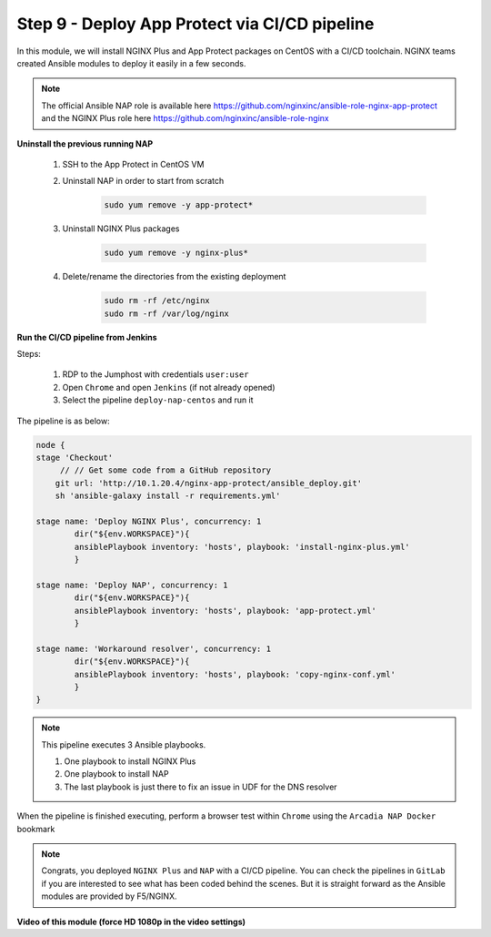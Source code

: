 Step 9 - Deploy App Protect via CI/CD pipeline
##############################################

In this module, we will install NGINX Plus and App Protect packages on CentOS with a CI/CD toolchain. NGINX teams created Ansible modules to deploy it easily in a few seconds.

.. note:: The official Ansible NAP role is available here https://github.com/nginxinc/ansible-role-nginx-app-protect and the NGINX Plus role here https://github.com/nginxinc/ansible-role-nginx 


**Uninstall the previous running NAP**

    #. SSH to the App Protect in CentOS VM

    #. Uninstall NAP in order to start from scratch

        .. code-block:: bash

            sudo yum remove -y app-protect*

        .. image:: ../pictures/module2/yum-remove-app-protect.png
           :align: center
           :scale: 50%

    #. Uninstall NGINX Plus packages


        .. code-block:: bash

            sudo yum remove -y nginx-plus*

        .. image:: ../pictures/module2/yum-remove-nginx-plus.png
           :align: center
           :scale: 70%

    #. Delete/rename the directories from the existing deployment

        .. code-block:: bash

            sudo rm -rf /etc/nginx
            sudo rm -rf /var/log/nginx

**Run the CI/CD pipeline from Jenkins**

Steps:

    #. RDP to the Jumphost with credentials ``user:user``

    #. Open ``Chrome`` and open ``Jenkins`` (if not already opened)

    #. Select the pipeline ``deploy-nap-centos`` and run it


    .. image:: ../pictures/module2/pipeline.png
       :align: center
       :scale: 50%


The pipeline is as below:

.. code-block:: groovy

    node {
    stage 'Checkout'
         // // Get some code from a GitHub repository
        git url: 'http://10.1.20.4/nginx-app-protect/ansible_deploy.git'
        sh 'ansible-galaxy install -r requirements.yml'
   
    stage name: 'Deploy NGINX Plus', concurrency: 1
            dir("${env.WORKSPACE}"){
            ansiblePlaybook inventory: 'hosts', playbook: 'install-nginx-plus.yml'
            }

    stage name: 'Deploy NAP', concurrency: 1
            dir("${env.WORKSPACE}"){
            ansiblePlaybook inventory: 'hosts', playbook: 'app-protect.yml'
            }
            
    stage name: 'Workaround resolver', concurrency: 1
            dir("${env.WORKSPACE}"){
            ansiblePlaybook inventory: 'hosts', playbook: 'copy-nginx-conf.yml'
            }
    }

.. note:: This pipeline executes 3 Ansible playbooks. 
    
    #. One playbook to install NGINX Plus
    #. One playbook to install NAP
    #. The last playbook is just there to fix an issue in UDF for the DNS resolver


.. image:: ../pictures/module2/pipeline-ok.png
   :align: center
   :scale: 40%


When the pipeline is finished executing, perform a browser test within ``Chrome`` using the ``Arcadia NAP Docker`` bookmark


.. note :: Congrats, you deployed ``NGINX Plus`` and ``NAP`` with a CI/CD pipeline. You can check the pipelines in ``GitLab`` if you are interested to see what has been coded behind the scenes. But it is straight forward as the Ansible modules are provided by F5/NGINX.

**Video of this module (force HD 1080p in the video settings)**

.. raw:: html

    <div style="text-align: center; margin-bottom: 2em;">
    <iframe width="1120" height="630" src="https://www.youtube.com/embed/1SyqUrubSr0" frameborder="0" allow="accelerometer; autoplay; encrypted-media; gyroscope; picture-in-picture" allowfullscreen></iframe>
    </div>
